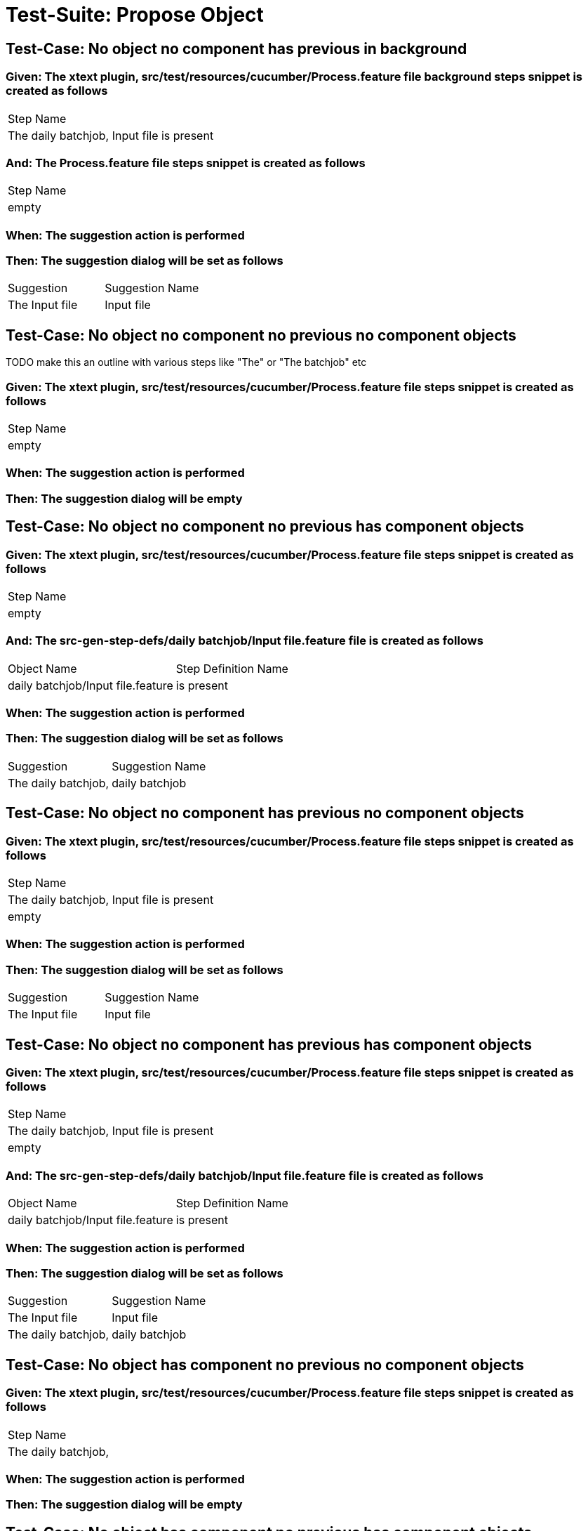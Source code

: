 = Test-Suite: Propose Object

== Test-Case: No object no component has previous in background

=== Given: The xtext plugin, src/test/resources/cucumber/Process.feature file background steps snippet is created as follows

|===
| Step Name                                
| The daily batchjob, Input file is present
|===

=== And: The Process.feature file steps snippet is created as follows

|===
| Step Name
| empty    
|===

=== When: The suggestion action is performed

=== Then: The suggestion dialog will be set as follows

|===
| Suggestion     | Suggestion Name
| The Input file | Input file     
|===

== Test-Case: No object no component no previous no component objects

TODO make this an outline with various steps like "The" or "The batchjob" etc

=== Given: The xtext plugin, src/test/resources/cucumber/Process.feature file steps snippet is created as follows

|===
| Step Name
| empty    
|===

=== When: The suggestion action is performed

=== Then: The suggestion dialog will be empty

== Test-Case: No object no component no previous has component objects

=== Given: The xtext plugin, src/test/resources/cucumber/Process.feature file steps snippet is created as follows

|===
| Step Name
| empty    
|===

=== And: The src-gen-step-defs/daily batchjob/Input file.feature file is created as follows

|===
| Object Name                       | Step Definition Name
| daily batchjob/Input file.feature | is present          
|===

=== When: The suggestion action is performed

=== Then: The suggestion dialog will be set as follows

|===
| Suggestion          | Suggestion Name
| The daily batchjob, | daily batchjob 
|===

== Test-Case: No object no component has previous no component objects

=== Given: The xtext plugin, src/test/resources/cucumber/Process.feature file steps snippet is created as follows

|===
| Step Name                                
| The daily batchjob, Input file is present
| empty                                    
|===

=== When: The suggestion action is performed

=== Then: The suggestion dialog will be set as follows

|===
| Suggestion     | Suggestion Name
| The Input file | Input file     
|===

== Test-Case: No object no component has previous has component objects

=== Given: The xtext plugin, src/test/resources/cucumber/Process.feature file steps snippet is created as follows

|===
| Step Name                                
| The daily batchjob, Input file is present
| empty                                    
|===

=== And: The src-gen-step-defs/daily batchjob/Input file.feature file is created as follows

|===
| Object Name                       | Step Definition Name
| daily batchjob/Input file.feature | is present          
|===

=== When: The suggestion action is performed

=== Then: The suggestion dialog will be set as follows

|===
| Suggestion          | Suggestion Name
| The Input file      | Input file     
| The daily batchjob, | daily batchjob 
|===

== Test-Case: No object has component no previous no component objects

=== Given: The xtext plugin, src/test/resources/cucumber/Process.feature file steps snippet is created as follows

|===
| Step Name          
| The daily batchjob,
|===

=== When: The suggestion action is performed

=== Then: The suggestion dialog will be empty

== Test-Case: No object has component no previous has component objects

=== Given: The xtext plugin, src/test/resources/cucumber/Process.feature file steps snippet is created as follows

|===
| Step Name          
| The daily batchjob,
|===

=== And: The src-gen-step-defs/daily batchjob/Input file.feature file is created as follows

|===
| Object Name                       | Step Definition Name
| daily batchjob/Input file.feature | is present          
|===

=== When: The suggestion action is performed

=== Then: The suggestion dialog will be set as follows

|===
| Suggestion                     | Suggestion Name
| The daily batchjob, Input file | Input file     
|===

== Test-Case: No object has component has previous no component objects

=== Given: The xtext plugin, src/test/resources/cucumber/Process.feature file steps snippet is created as follows

|===
| Step Name                                
| The daily batchjob, Input file is present
| The daily batchjob,                      
|===

=== When: The suggestion action is performed

=== Then: The suggestion dialog will be set as follows

|===
| Suggestion     | Suggestion Name
| The Input file | Input file     
|===

== Test-Case: No object has component has previous has component objects

=== Given: The xtext plugin, src/test/resources/cucumber/Process.feature file steps snippet is created as follows

|===
| Step Name                                
| The daily batchjob, Input file is present
| The daily batchjob,                      
|===

=== And: The src-gen-step-defs/daily batchjob/Input file.feature file is created as follows

|===
| Object Name                       | Step Definition Name
| daily batchjob/Input file.feature | is present          
|===

=== When: The suggestion action is performed

=== Then: The suggestion dialog will be set as follows

|===
| Suggestion     | Suggestion Name
| The Input file | Input file     
|===

== Test-Case: Has object no component no previous no component objects

=== Given: The xtext plugin, src/test/resources/cucumber/Process.feature file steps snippet is created as follows

|===
| Step Name     
| The Input file
|===

=== When: The suggestion action is performed

=== Then: The suggestion dialog will be set as follows

|===
| Suggestion        | Suggestion Name
| The Input file is | is             
|===

== Test-Case: Has object no component no previous has component objects

TODO the assertion should be that is present won't be suggested because this step has no component

=== Given: The xtext plugin, src/test/resources/cucumber/Process.feature file steps snippet is created as follows

|===
| Step Name     
| The Input file
|===

=== And: The src-gen-step-defs/daily batchjob/Input file.feature file is created as follows

|===
| Object Name                       | Step Definition Name
| daily batchjob/Input file.feature | is present          
|===

=== When: The suggestion action is performed

=== Then: The suggestion dialog will be set as follows

|===
| Suggestion        | Suggestion Name
| The Input file is | is             
|===

== Test-Case: Has object no component has previous no component objects

=== Given: The xtext plugin, src/test/resources/cucumber/Process.feature file steps snippet is created as follows

|===
| Step Name                                
| The daily batchjob, Input file is present
| The Input file                           
|===

=== When: The suggestion action is performed

=== Then: The suggestion dialog will be set as follows

|===
| Suggestion        | Suggestion Name
| The Input file is | is             
|===

== Test-Case: Has object no component has previous has component objects

=== Given: The xtext plugin, src/test/resources/cucumber/Process.feature file steps snippet is created as follows

|===
| Step Name                                
| The daily batchjob, Input file is present
| The Input file                           
|===

=== And: The src-gen-step-defs/daily batchjob/Input file.feature file is created as follows

|===
| Object Name                       | Step Definition Name
| daily batchjob/Input file.feature | is present          
|===

=== When: The suggestion action is performed

=== Then: The suggestion dialog will be set as follows

|===
| Suggestion                | Suggestion Name
| The Input file is present | is present     
|===

== Test-Case: Has object has component no previous no component objects

=== Given: The xtext plugin, src/test/resources/cucumber/Process.feature file steps snippet is created as follows

|===
| Step Name                     
| The daily batchjob, Input file
|===

=== When: The suggestion action is performed

=== Then: The suggestion dialog will be set as follows

|===
| Suggestion                        | Suggestion Name
| The daily batchjob, Input file is | is             
|===

== Test-Case: Has object has component no previous has component objects

=== Given: The xtext plugin, src/test/resources/cucumber/Process.feature file steps snippet is created as follows

|===
| Step Name                     
| The daily batchjob, Input file
|===

=== And: The src-gen-step-defs/daily batchjob/Input file.feature file is created as follows

|===
| Object Name                       | Step Definition Name
| daily batchjob/Input file.feature | is present          
|===

=== When: The suggestion action is performed

=== Then: The suggestion dialog will be set as follows

|===
| Suggestion                                | Suggestion Name
| The daily batchjob, Input file is present | is present     
|===

== Test-Case: Has object has component has previous no component objects

=== Given: The xtext plugin, src/test/resources/cucumber/Process.feature file steps snippet is created as follows

|===
| Step Name                                
| The daily batchjob, Input file is present
| The daily batchjob, Input file           
|===

=== When: The suggestion action is performed

=== Then: The suggestion dialog will be set as follows

|===
| Suggestion                        | Suggestion Name
| The daily batchjob, Input file is | is             
|===

== Test-Case: Has object has component has previous has component objects

=== Given: The xtext plugin, src/test/resources/cucumber/Process.feature file steps snippet is created as follows

|===
| Step Name                                
| The daily batchjob, Input file is present
| The daily batchjob, Input file           
|===

=== And: The src-gen-step-defs/daily batchjob/Input file.feature file is created as follows

|===
| Object Name                       | Step Definition Name
| daily batchjob/Input file.feature | is present          
|===

=== When: The suggestion action is performed

=== Then: The suggestion dialog will be set as follows

|===
| Suggestion                                | Suggestion Name
| The daily batchjob, Input file is present | is present     
|===

